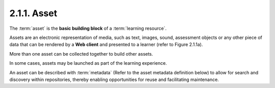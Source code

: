 .. _scorm_cam.asset:

2.1.1. Asset
^^^^^^^^^^^^^^^^^^^^^^^^^^^

The :term:`asset` is the **basic building block** of a :term:`learning resource`. 

Assets are an electronic representation of media, 
such as text, images, sound, assessment objects 
or any other piece of data that can be rendered 
by a **Web client** and presented to a learner 
(refer to Figure 2.1.1a). 

More than one asset can be collected together 
to build other assets. 

In some cases, 
assets may be launched as part of the learning experience.

.. image:: scorm_cam/fig.2.1.1a.png


An asset can be described with :term:`metadata` 
(Refer to the asset metadata definition below) 
to allow for search and discovery within repositories, 
thereby enabling opportunities for reuse and facilitating maintenance.

